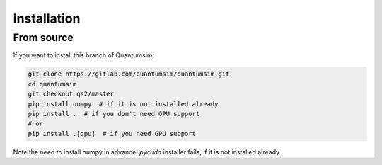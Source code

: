 Installation
============

From source
-----------

If you want to install this branch of Quantumsim:

.. code-block:: bash

    git clone https://gitlab.com/quantumsim/quantumsim.git
    cd quantumsim
    git checkout qs2/master
    pip install numpy  # if it is not installed already
    pip install .  # if you don't need GPU support
    # or
    pip install .[gpu]  # if you need GPU support

Note the need to install numpy in advance: `pycuda` installer fails, if it is
not installed already.